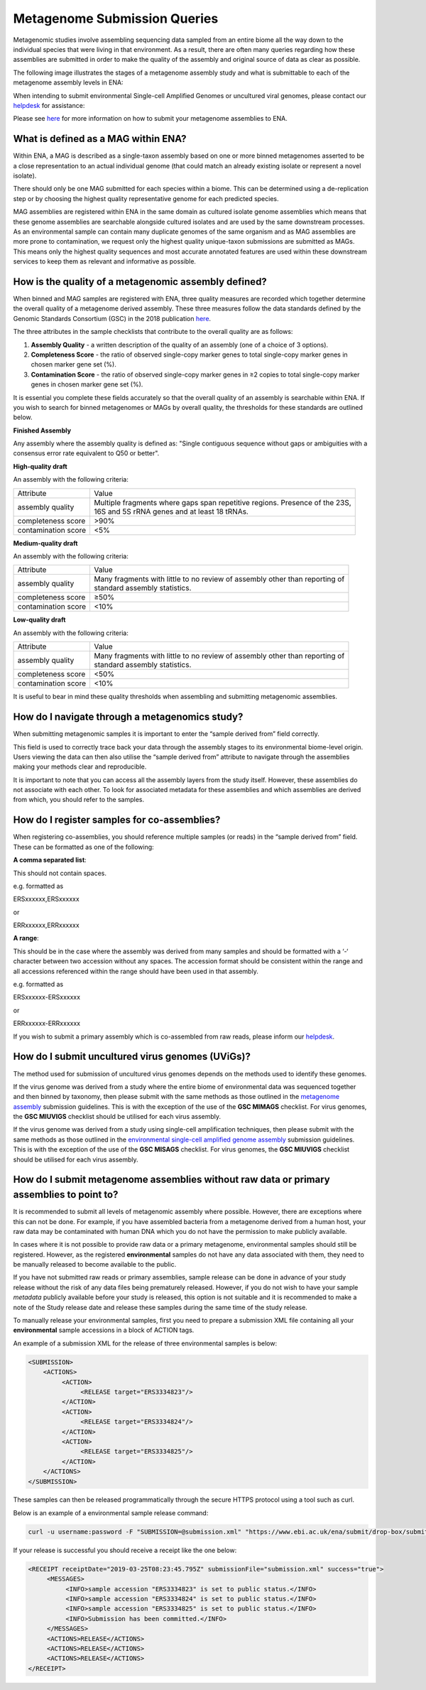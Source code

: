 =============================
Metagenome Submission Queries
=============================

Metagenomic studies involve assembling sequencing data sampled from an entire biome all the way down to the individual species that were living in that environment. As a result, there are often many queries regarding how these assemblies are submitted in order to make the quality of the assembly and original source of data as clear as possible.

The following image illustrates the stages of a metagenome assembly study and what is submittable to each of the metagenome assembly levels in ENA:

.. image:: images/metagenomes.png

When intending to submit environmental Single-cell Amplified Genomes or uncultured viral genomes, please contact our `helpdesk <https://www.ebi.ac.uk/ena/browser/support>`_ for assistance:

Please see `here <..submit/assembly/metagenome.html>`_ for more information on how to submit your metagenome assemblies to ENA.

What is defined as a MAG within ENA?
====================================

Within ENA, a MAG is described as a single-taxon assembly based on one or more binned metagenomes asserted to be a close representation to an actual individual genome (that could match an already existing isolate or represent a novel isolate).

There should only be one MAG submitted for each species within a biome. This can be determined using a de-replication step or by choosing the highest quality representative genome for each predicted species.

MAG assemblies are registered within ENA in the same domain as cultured isolate genome assemblies which means that these genome assemblies are searchable alongside cultured isolates and are used by the same downstream processes. As an environmental sample can contain many duplicate genomes of the same organism and as MAG assemblies are more prone to contamination, we request only the highest quality unique-taxon submissions are submitted as MAGs. This means only the highest quality sequences and most accurate annotated features are used within these downstream services to keep them as relevant and informative as possible.

How is the quality of a metagenomic assembly defined?
=====================================================

When binned and MAG samples are registered with ENA, three quality measures are recorded which together determine the overall quality of a metagenome derived assembly. These three measures follow the data standards defined by the Genomic Standards Consortium (GSC) in the 2018 publication `here <https://www.nature.com/articles/nbt.3893>`_.

The three attributes in the sample checklists that contribute to the overall quality are as follows:

1. **Assembly Quality** - a written description of the quality of an assembly (one of a choice of 3 options).
2. **Completeness Score** - the ratio of observed single-copy marker genes to total single-copy marker genes in chosen marker gene set (%).
3. **Contamination Score** - the ratio of observed single-copy marker genes in ≥2 copies to total single-copy marker genes in chosen marker gene set (%).

It is essential you complete these fields accurately so that the overall quality of an assembly is searchable within ENA. If you wish to search for binned metagenomes or MAGs by overall quality, the thresholds for these standards are outlined below.

**Finished Assembly**

Any assembly where the assembly quality is defined as: "Single contiguous sequence without gaps or ambiguities with a consensus error rate equivalent to Q50 or better".

**High-quality draft**

An assembly with the following criteria:

+---------------------+------------------------------------------------------------------------------------+
| Attribute           | Value                                                                              |
+---------------------+------------------------------------------------------------------------------------+
| assembly quality    | | Multiple fragments where gaps span repetitive regions. Presence of the 23S,      |
|                     | | 16S and 5S rRNA genes and at least 18 tRNAs.                                     |
+---------------------+------------------------------------------------------------------------------------+
| completeness score  | >90%                                                                               |
+---------------------+------------------------------------------------------------------------------------+
| contamination score | <5%                                                                                |
+---------------------+------------------------------------------------------------------------------------+

**Medium-quality draft**

An assembly with the following criteria:

+---------------------+--------------------------------------------------------------------------------------+
| Attribute           | Value                                                                                |
+---------------------+--------------------------------------------------------------------------------------+
| assembly quality    | | Many fragments with little to no review of assembly other than reporting of        |
|                     | | standard assembly statistics.                                                      |
+---------------------+--------------------------------------------------------------------------------------+
| completeness score  | ≥50%                                                                                 |
+---------------------+--------------------------------------------------------------------------------------+
| contamination score | <10%                                                                                 |
+---------------------+--------------------------------------------------------------------------------------+

**Low-quality draft**

An assembly with the following criteria:

+---------------------+--------------------------------------------------------------------------------------+
| Attribute           | Value                                                                                |
+---------------------+--------------------------------------------------------------------------------------+
| assembly quality    | | Many fragments with little to no review of assembly other than reporting of        |
|                     | | standard assembly statistics.                                                      |
+---------------------+--------------------------------------------------------------------------------------+
| completeness score  | <50%                                                                                 |
+---------------------+--------------------------------------------------------------------------------------+
| contamination score | <10%                                                                                 |
+---------------------+--------------------------------------------------------------------------------------+

It is useful to bear in mind these quality thresholds when assembling and submitting metagenomic assemblies.

How do I navigate through a metagenomics study?
===============================================

When submitting metagenomic samples it is important to enter the “sample derived from” field correctly.

This field is used to correctly trace back your data through the assembly stages to its environmental biome-level origin. Users viewing the data can then also utilise the “sample derived from” attribute to navigate through the assemblies making your methods clear and reproducible.

It is important to note that you can access all the assembly layers from the study itself. However, these assemblies do not associate with each other. To look for associated metadata for these assemblies and which assemblies are derived from which, you should refer to the samples.

How do I register samples for co-assemblies?
============================================

When registering co-assemblies, you should reference multiple samples (or reads) in the “sample derived from” field. These can be formatted as one of the following:

**A comma separated list**:

This should not contain spaces.

e.g.  formatted as

ERSxxxxxx,ERSxxxxxx

or

ERRxxxxxx,ERRxxxxxx

**A range**:

This should be in the case where the assembly was derived from many samples and should be formatted with a ‘-‘ character between two accession without any spaces. The accession format should be consistent within the range and all accessions referenced within the range should have been used in that assembly.

e.g. formatted as

ERSxxxxxx-ERSxxxxxx

or

ERRxxxxxx-ERRxxxxxx

If you wish to submit a primary assembly which is co-assembled from raw reads, please inform our `helpdesk <https://www.ebi.ac.uk/ena/browser/support>`_.


How do I submit uncultured virus genomes (UViGs)?
=================================================

The method used for submission of uncultured virus genomes depends on the methods used to identify these genomes.

If the virus genome was derived from a study where the entire biome of environmental data was sequenced together and then binned by taxonomy, then please submit with the same methods as those outlined in the `metagenome assembly <../submit/assembly/metagenome.html>`_ submission guidelines. This is with the exception of the use of the **GSC MIMAGS** checklist. For virus genomes, the **GSC MIUVIGS** checklist should be utilised for each virus assembly.

If the virus genome was derived from a study using single-cell amplification techniques, then please submit with the same methods as those outlined in the `environmental single-cell amplified genome assembly <../submit/assembly/environmental-sag.html>`_ submission guidelines. This is with the exception of the use of the **GSC MISAGS** checklist. For virus genomes, the **GSC MIUVIGS** checklist should be utilised for each virus assembly.

How do I submit metagenome assemblies without raw data or primary assemblies to point to?
=========================================================================================

It is recommended to submit all levels of metagenomic assembly where possible. However, there are exceptions where this can not be done. For example, if you have assembled bacteria from a metagenome derived from a human host, your raw data may be contaminated with human DNA which you do not have the permission to make publicly available.

In cases where it is not possible to provide raw data or a primary metagenome, environmental samples should still be registered. However, as the registered **environmental** samples do not have any data associated with them, they need to be manually released to become available to the public.

If you have not submitted raw reads or primary assemblies, sample release can be done in advance of your study release without the risk of any data files being prematurely released. However, if you do not wish to have your sample *metadata* publicly available before your study is released, this option is not suitable and it is recommended to make a note of the Study release date and release these samples during the same time of the study release.

To manually release your environmental samples, first you need to prepare a submission XML file containing all your **environmental** sample accessions in a block of ACTION tags.

An example of a submission XML for the release of three environmental samples is below:

.. code-block:: xml

    <SUBMISSION>
        <ACTIONS>
             <ACTION>
                  <RELEASE target="ERS3334823"/>
             </ACTION>
             <ACTION>
                  <RELEASE target="ERS3334824"/>
             </ACTION>
             <ACTION>
                  <RELEASE target="ERS3334825"/>
             </ACTION>
        </ACTIONS>
    </SUBMISSION>

These samples can then be released programmatically through the secure HTTPS protocol using a tool such as curl.

Below is an example of a environmental sample release command:

.. code-block:: bash

    curl -u username:password -F "SUBMISSION=@submission.xml" "https://www.ebi.ac.uk/ena/submit/drop-box/submit/"

If your release is successful you should receive a receipt like the one below:

.. code-block:: xml

    <RECEIPT receiptDate="2019-03-25T08:23:45.795Z" submissionFile="submission.xml" success="true">
         <MESSAGES>
              <INFO>sample accession "ERS3334823" is set to public status.</INFO>
              <INFO>sample accession "ERS3334824" is set to public status.</INFO>
              <INFO>sample accession "ERS3334825" is set to public status.</INFO>
              <INFO>Submission has been committed.</INFO>
         </MESSAGES>
         <ACTIONS>RELEASE</ACTIONS>
         <ACTIONS>RELEASE</ACTIONS>
         <ACTIONS>RELEASE</ACTIONS>
    </RECEIPT>
